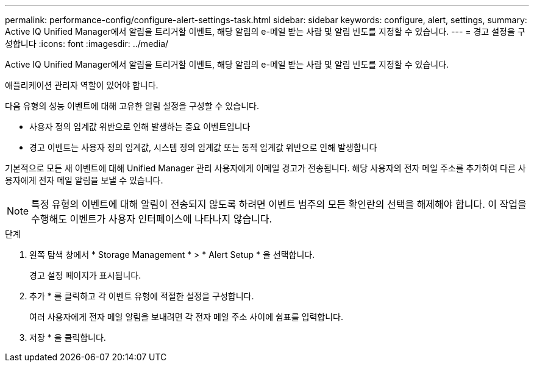 ---
permalink: performance-config/configure-alert-settings-task.html 
sidebar: sidebar 
keywords: configure, alert, settings, 
summary: Active IQ Unified Manager에서 알림을 트리거할 이벤트, 해당 알림의 e-메일 받는 사람 및 알림 빈도를 지정할 수 있습니다. 
---
= 경고 설정을 구성합니다
:icons: font
:imagesdir: ../media/


[role="lead"]
Active IQ Unified Manager에서 알림을 트리거할 이벤트, 해당 알림의 e-메일 받는 사람 및 알림 빈도를 지정할 수 있습니다.

애플리케이션 관리자 역할이 있어야 합니다.

다음 유형의 성능 이벤트에 대해 고유한 알림 설정을 구성할 수 있습니다.

* 사용자 정의 임계값 위반으로 인해 발생하는 중요 이벤트입니다
* 경고 이벤트는 사용자 정의 임계값, 시스템 정의 임계값 또는 동적 임계값 위반으로 인해 발생합니다


기본적으로 모든 새 이벤트에 대해 Unified Manager 관리 사용자에게 이메일 경고가 전송됩니다. 해당 사용자의 전자 메일 주소를 추가하여 다른 사용자에게 전자 메일 알림을 보낼 수 있습니다.

[NOTE]
====
특정 유형의 이벤트에 대해 알림이 전송되지 않도록 하려면 이벤트 범주의 모든 확인란의 선택을 해제해야 합니다. 이 작업을 수행해도 이벤트가 사용자 인터페이스에 나타나지 않습니다.

====
.단계
. 왼쪽 탐색 창에서 * Storage Management * > * Alert Setup * 을 선택합니다.
+
경고 설정 페이지가 표시됩니다.

. 추가 * 를 클릭하고 각 이벤트 유형에 적절한 설정을 구성합니다.
+
여러 사용자에게 전자 메일 알림을 보내려면 각 전자 메일 주소 사이에 쉼표를 입력합니다.

. 저장 * 을 클릭합니다.

